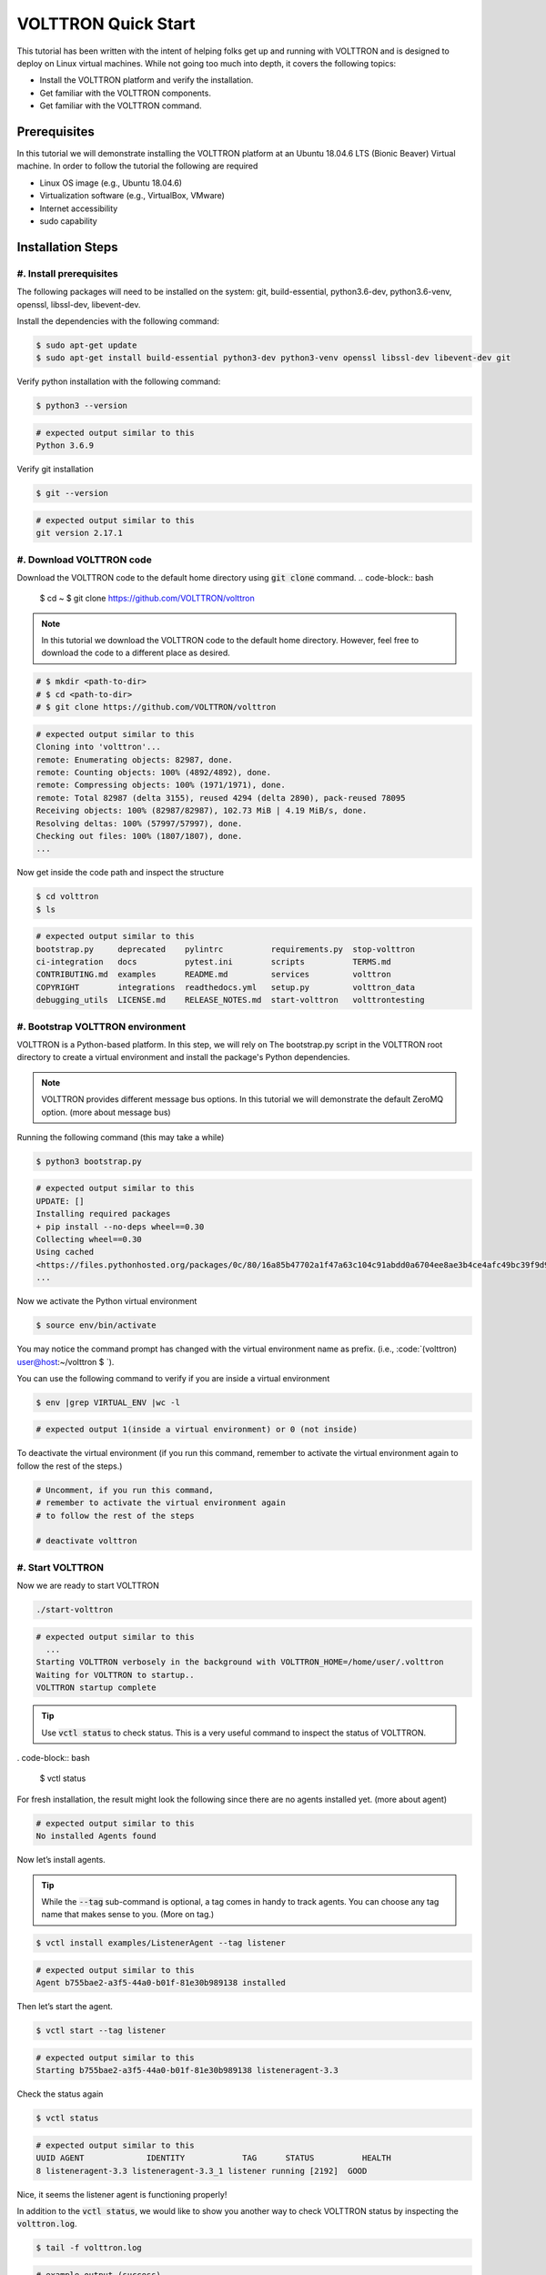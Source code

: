 .. _VOLTTRON-Quick-Start:

.. role:: bash(code)
   :language: bash

=======================
VOLTTRON Quick Start
=======================

This tutorial has been written with the intent of helping folks get up and running with VOLTTRON and is designed to deploy on Linux virtual machines. While not going too much into depth, it covers the following topics:

-   Install the VOLTTRON platform and verify the installation.
-   Get familiar with the VOLTTRON components.
-   Get familiar with the VOLTTRON command.

.. _Prerequisites:

Prerequisites
==============================

In this tutorial we will demonstrate installing the VOLTTRON platform at an Ubuntu 18.04.6 LTS (Bionic Beaver) Virtual machine. In order to follow the tutorial the following are required

-   Linux OS image (e.g., Ubuntu 18.04.6)
-   Virtualization software (e.g., VirtualBox, VMware)
-   Internet accessibility
-   sudo capability

.. _Installation-Steps:

Installation Steps
==============================

.. _Install-prerequisites:

#. Install prerequisites
------------------------------

The following packages will need to be installed on the system: git, build-essential, python3.6-dev, python3.6-venv, openssl, libssl-dev, libevent-dev.

Install the dependencies with the following command:

.. code-block:: bash

       $ sudo apt-get update
       $ sudo apt-get install build-essential python3-dev python3-venv openssl libssl-dev libevent-dev git

Verify python installation with the following command:

.. code-block:: bash

       $ python3 --version

.. code-block:: bash

       # expected output similar to this
       Python 3.6.9


Verify git installation

.. code-block:: bash

       $ git --version

.. code-block:: bash

       # expected output similar to this
       git version 2.17.1

.. _Download-VOLTTRON-code:

#. Download VOLTTRON code
------------------------------

Download the VOLTTRON code to the default home directory using :code:`git clone` command.
.. code-block:: bash

       $ cd ~
       $ git clone https://github.com/VOLTTRON/volttron

.. note::

   In this tutorial we download the VOLTTRON code to the default home directory. 
   However, feel free to download the code to a different place as desired.

.. code-block:: bash

       # $ mkdir <path-to-dir>
       # $ cd <path-to-dir>
       # $ git clone https://github.com/VOLTTRON/volttron


.. code-block:: bash

       # expected output similar to this
       Cloning into 'volttron'...
       remote: Enumerating objects: 82987, done.
       remote: Counting objects: 100% (4892/4892), done.
       remote: Compressing objects: 100% (1971/1971), done.
       remote: Total 82987 (delta 3155), reused 4294 (delta 2890), pack-reused 78095
       Receiving objects: 100% (82987/82987), 102.73 MiB | 4.19 MiB/s, done.
       Resolving deltas: 100% (57997/57997), done.
       Checking out files: 100% (1807/1807), done.
       ...

Now get inside the code path and inspect the structure

.. code-block:: bash

       $ cd volttron
       $ ls

.. code-block:: bash

       # expected output similar to this
       bootstrap.py     deprecated    pylintrc          requirements.py  stop-volttron
       ci-integration   docs          pytest.ini        scripts          TERMS.md
       CONTRIBUTING.md  examples      README.md         services         volttron
       COPYRIGHT        integrations  readthedocs.yml   setup.py         volttron_data
       debugging_utils  LICENSE.md    RELEASE_NOTES.md  start-volttron   volttrontesting

.. _Bootstrap-VOLTTRON-environment:

#. Bootstrap VOLTTRON environment
------------------------------

VOLTTRON is a Python-based platform. In this step, we will rely on The bootstrap.py  script in the VOLTTRON root directory to create a virtual environment  and install the package's Python dependencies.

.. note::

   VOLTTRON provides different message bus options. In this tutorial we will demonstrate the default ZeroMQ option. (more about message bus)


Running the following command (this may take a while)

.. code-block:: bash

       $ python3 bootstrap.py

.. code-block:: bash

       # expected output similar to this
       UPDATE: []
       Installing required packages
       + pip install --no-deps wheel==0.30
       Collecting wheel==0.30
       Using cached
       <https://files.pythonhosted.org/packages/0c/80/16a85b47702a1f47a63c104c91abdd0a6704ee8ae3b4ce4afc49bc39f9d9/wheel-0.30.0-py2.py3-none-any.whl>
       ...


Now we activate the Python virtual environment

.. code-block:: bash

       $ source env/bin/activate


You may notice the command prompt has changed with the virtual environment name as prefix. (i.e., :code:`(volttron) user@host:~/volttron $ `).

You can use the following command to verify if you are inside a virtual environment

.. code-block:: bash

       $ env |grep VIRTUAL_ENV |wc -l

.. code-block:: bash

       # expected output 1(inside a virtual environment) or 0 (not inside)


To deactivate the virtual environment (if you run this command, remember to activate the virtual environment again to follow the rest of the steps.)              

.. code-block:: bash

       # Uncomment, if you run this command,
       # remember to activate the virtual environment again
       # to follow the rest of the steps

       # deactivate volttron

.. _Start-VOLTTRON:

#. Start VOLTTRON
------------------------------

Now we are ready to start VOLTTRON

.. code-block:: bash

       ./start-volttron

.. code-block:: bash

       # expected output similar to this
         ...
       Starting VOLTTRON verbosely in the background with VOLTTRON_HOME=/home/user/.volttron
       Waiting for VOLTTRON to startup..
       VOLTTRON startup complete

.. tip::

    Use :code:`vctl status` to check status. 
    This is a very useful command to inspect the status of VOLTTRON.


. code-block:: bash

       $ vctl status

For fresh installation, the result might look the following since there are no agents installed yet. (more about agent)

.. code-block:: bash

       # expected output similar to this
       No installed Agents found

Now let’s install agents. 


.. tip::

    While the :code:`--tag` sub-command is optional, a tag comes in handy to track agents. 
    You can choose any tag name that makes sense to you. (More on tag.)


.. code-block:: bash

       $ vctl install examples/ListenerAgent --tag listener


.. code-block:: bash

       # expected output similar to this
       Agent b755bae2-a3f5-44a0-b01f-81e30b989138 installed


Then let’s start the agent.

.. code-block:: bash

       $ vctl start --tag listener

.. code-block:: bash

       # expected output similar to this
       Starting b755bae2-a3f5-44a0-b01f-81e30b989138 listeneragent-3.3

Check the status again

.. code-block:: bash

       $ vctl status

.. code-block:: bash

       # expected output similar to this
       UUID AGENT             IDENTITY            TAG      STATUS          HEALTH
       8 listeneragent-3.3 listeneragent-3.3_1 listener running [2192]  GOOD


Nice, it seems the listener agent is functioning properly!

In addition to the :code:`vctl status`, we would like to show you another way to check VOLTTRON status by inspecting the :code:`volttron.log`.

.. code-block:: bash

       $ tail -f volttron.log


.. code-block:: bash

       # example output (success)
       # listener agent is publishing heartbeat messages successively.
       2022-03-04 14:12:46,463 (listeneragent-3.3 2192) __main__ INFO: Peer: pubsub, Sender: listeneragent-3.3_1:, Bus: , Topic: heartbeat/listeneragent-3.3_1, Headers: {'TimeStamp': '2022-03-04T19:12:46.460096+00:00', 'min_compatible_version': '3.0', 'max_compatible_version': ''}, Message: 'GOOD'
       ...


.. code-block:: bash

       # example output (error)
         2022-03-04 13:16:05,469 (listeneragent-3.3 3233) volttron.platform.vip.agent.core ERROR: No response to hello message after 10 seconds.
         2022-03-04 13:16:05,469 (listeneragent-3.3 3233) volttron.platform.vip.agent.core ERROR: Type of message bus used zmq
         2022-03-04 13:16:05,469 (listeneragent-3.3 3233) volttron.platform.vip.agent.core ERROR: A common reason for this is a conflicting VIP IDENTITY.
         2022-03-04 13:16:05,469 (listeneragent-3.3 3233) volttron.platform.vip.agent.core ERROR: Another common reason is not having an auth entry onthe target instance.
         2022-03-04 13:16:05,469 (listeneragent-3.3 3233) volttron.platform.vip.agent.core ERROR: Shutting down agent.
         ...


.. _Clean-up:

#. Clean up
------------------------------

.. code-block:: bash

       $ ./stop-volttron

.. code-block:: bash

       # expected output similar to this
       Shutting down VOLTTRON

After shutting down, check the status again.

.. code-block:: bash

       $ vctl status

.. code-block:: bash

       # expected output similar to this
       VOLTTRON is not running. This command requires VOLTTRON platform to be running

To remove the whole VOLTTRON package

- remove the code folder (e.g., :code:`~/volttron/`)
- remove the :code:`.volttron/` folder at :code:`VOLTTRON_HOME/.volttron` (e.g., by default at :code:`~/.volttron`)

Next Steps
==========

There are several walk-throughs and detailed explanations of platform features to explore additional aspects of the
platform:

*   :ref:`Agent Framework <Agent-Framework>`
*   :ref:`Driver Framework <Driver-Framework>`
*   Demonstration of the :ref:`management UI <Device-Configuration-in-VOLTTRON-Central>`
*   :ref:`RabbitMQ setup <RabbitMQ-Overview>` with Federation and Shovel plugins
